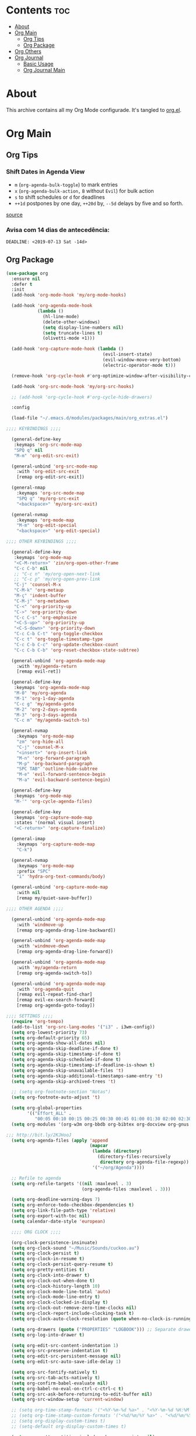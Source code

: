 #+PROPERTY: header-args :tangle yes
#+STARTUP: overview

* Contents                                                                :toc:
- [[#about][About]]
- [[#org-main][Org Main]]
  - [[#org-tips][Org Tips]]
  - [[#org-package][Org Package]]
- [[#org-others][Org Others]]
- [[#org-journal][Org Journal]]
  - [[#basic-usage][Basic Usage]]
  - [[#org-journal-main][Org Journal Main]]

* About
This archive contains all my Org Mode configurade. It's tangled to [[https://github.com/mrbig033/emacs/blob/master/modules/packages/main/org.el][org.el]].
* Org Main
** Org Tips
*** Shift Dates in Agenda View
- ~m~ (~org-agenda-bulk-toggle~) to mark entries
- ~x~ (~org-agenda-bulk-action,~ ~B~ without ~Evil~) for bulk action
- ~s~ to shift schedules or ~d~ for deadlines
- ~++1d~ postpones by one day, ~++20d~ by, ~--5d~ delays by five and so forth.
[[https://old.reddit.com/r/orgmode/comments/8vdwen/does_orgmode_allow_me_to_change_the_date_for/e26sk8t/][source]]
*** Avisa com 14 dias de antecedência:
#+BEGIN_EXAMPLE
DEADLINE: <2019-07-13 Sat -14d>
#+END_EXAMPLE
** Org Package
#+BEGIN_SRC emacs-lisp
(use-package org
  :ensure nil
  :defer t
  :init
  (add-hook 'org-mode-hook 'my/org-mode-hooks)

  (add-hook 'org-agenda-mode-hook
            (lambda ()
              (hl-line-mode)
              (delete-other-windows)
              (setq display-line-numbers nil)
              (setq truncate-lines t)
              (olivetti-mode +1)))

  (add-hook 'org-capture-mode-hook (lambda ()
                                     (evil-insert-state)
                                     (evil-window-move-very-bottom)
                                     (electric-operator-mode t)))

  (remove-hook 'org-cycle-hook #'org-optimize-window-after-visibility-change)

  (add-hook 'org-src-mode-hook 'my/org-src-hooks)

  ;; (add-hook 'org-cycle-hook #'org-cycle-hide-drawers)

  :config

  (load-file "~/.emacs.d/modules/packages/main/org_extras.el")

;;;; KEYBINDINGS ;;;;

  (general-define-key
   :keymaps 'org-src-mode-map
   "SPQ q" nil
   "M-m" 'org-edit-src-exit)

  (general-unbind 'org-src-mode-map
    :with 'org-edit-src-exit
    [remap org-edit-src-exit])

  (general-nmap
    :keymaps 'org-src-mode-map
    "SPQ q" 'my/org-src-exit
    "<backspace>" 'my/org-src-exit)

  (general-nvmap
    :keymaps 'org-mode-map
    "M-m" 'org-edit-special
    "<backspace>" 'org-edit-special)

;;;; OTHER KEYBINDINGS ;;;;

  (general-define-key
   :keymaps 'org-mode-map
   "<C-M-return>" 'zin/org-open-other-frame
   "C-c C-b" nil
   ;; "C-c n" 'my/org-open-next-link
   ;; "C-c p" 'my/org-open-prev-link
   "C-j" 'counsel-M-x
   "C-M-k" 'org-metaup
   "M-ç" 'indent-buffer
   "C-M-j" 'org-metadown
   "C-<" 'org-priority-up
   "C->" 'org-priority-down
   "C-c C-s" 'org-emphasize
   "<C-S-up>" 'org-priority-up
   "<C-S-down>" 'org-priority-down
   "C-c C-b C-t" 'org-toggle-checkbox
   "C-c t" 'org-toggle-timestamp-type
   "C-c C-b C-c" 'org-update-checkbox-count
   "C-c C-b C-b" 'org-reset-checkbox-state-subtree)

  (general-unbind 'org-agenda-mode-map
    :with 'my/agenda-return
    [remap evil-ret])

  (general-define-key
   :keymaps 'org-agenda-mode-map
   "M-0" 'my/org-agenda
   "M-1" 'org-1-day-agenda
   "C-c g" 'my/agenda-goto
   "M-2" 'org-2-days-agenda
   "M-3" 'org-3-days-agenda
   "C-c m" 'my/agenda-switch-to)

  (general-nvmap
    :keymaps 'org-mode-map
    "zm" 'org-hide-all
    "C-j" 'counsel-M-x
    "<insert>" 'org-insert-link
    "M-n" 'org-forward-paragraph
    "M-p" 'org-backward-paragraph
    "SPC TAB" 'outline-hide-subtree
    "M-e" 'evil-forward-sentence-begin
    "M-a" 'evil-backward-sentence-begin)

  (general-define-key
   :keymaps 'org-mode-map
   "M-'" 'org-cycle-agenda-files)

  (general-define-key
   :keymaps 'org-capture-mode-map
   :states '(normal visual insert)
   "<C-return>" 'org-capture-finalize)

  (general-imap
    :keymaps 'org-capture-mode-map
    "C-k")

  (general-nvmap
    :keymaps 'org-mode-map
    :prefix "SPC"
    "i" 'hydra-org-text-commands/body)

  (general-unbind 'org-capture-mode-map
    :with nil
    [remap my/quiet-save-buffer])

;;;; OTHER AGENDA ;;;;

  (general-unbind 'org-agenda-mode-map
    :with 'windmove-up
    [remap org-agenda-drag-line-backward])

  (general-unbind 'org-agenda-mode-map
    :with 'windmove-down
    [remap org-agenda-drag-line-forward])

  (general-unbind 'org-agenda-mode-map
    :with 'my/agenda-return
    [remap org-agenda-switch-to])

  (general-unbind 'org-agenda-mode-map
    :with 'org-agenda-quit
    [remap evil-repeat-find-char]
    [remap evil-ex-search-forward]
    [remap org-agenda-goto-today])

;;;; SETTINGS ;;;;
  (require 'org-tempo)
  (add-to-list 'org-src-lang-modes '("i3" . i3wm-config))
  (setq org-lowest-priority 73)
  (setq org-default-priority 65)
  (setq org-agenda-show-all-dates nil)
  (setq org-agenda-skip-deadline-if-done t)
  (setq org-agenda-skip-timestamp-if-done t)
  (setq org-agenda-skip-scheduled-if-done t)
  (setq org-agenda-skip-timestamp-if-deadline-is-shown t)
  (setq org-agenda-skip-unavailable-files 't)
  (setq org-agenda-skip-additional-timestamps-same-entry 't)
  (setq org-agenda-skip-archived-trees 't)

  ;; (setq org-footnote-section "Notas")
  (setq org-footnote-auto-adjust 't)

  (setq org-global-properties
        '(("Effort_ALL" .
           "00:05 00:10 00:15 00:25 00:30 00:45 01:00 01:30 02:00 02:30 03:00 03:40 04:00")))
  (setq org-modules '(org-w3m org-bbdb org-bibtex org-docview org-gnus org-info org-irc org-mhe org-rmail org-eww org-habit))

;;; http://bit.ly/2KJHooJ
  (setq org-agenda-files (apply 'append
                                (mapcar
                                 (lambda (directory)
                                   (directory-files-recursively
                                    directory org-agenda-file-regexp))
                                 '("~/org/Agenda"))))

  ;; Refile to agenda
  (setq org-refile-targets '((nil :maxlevel . 3)
                             (org-agenda-files :maxlevel . 3)))

  (setq org-deadline-warning-days 7)
  (setq org-enforce-todo-checkbox-dependencies t)
  (setq org-link-file-path-type 'relative)
  (setq org-export-with-toc nil)
  (setq calendar-date-style 'european)

  ;;;; ORG CLOCK ;;;;

  (org-clock-persistence-insinuate)
  (setq org-clock-sound "~/Music/Sounds/cuckoo.au")
  (setq org-clock-persist t)
  (setq org-clock-in-resume t)
  (setq org-clock-persist-query-resume t)
  (setq org-pretty-entities t)
  (setq org-clock-into-drawer t)
  (setq org-clock-out-when-done t)
  (setq org-clock-history-length 10)
  (setq org-clock-mode-line-total 'auto)
  (setq org-clock-mode-line-entry t)
  (setq org-clock-clocked-in-display t)
  (setq org-clock-out-remove-zero-time-clocks nil)
  (setq org-clock-report-include-clocking-task t)
  (setq org-clock-auto-clock-resolution (quote when-no-clock-is-running))

  (setq org-drawers (quote ("PROPERTIES" "LOGBOOK"))) ;; Separate drawers for clocking and logs
  (setq org-log-into-drawer t)

  (setq org-edit-src-content-indentation 1)
  (setq org-src-preserve-indentation t)
  (setq org-edit-src-persistent-message nil)
  (setq org-edit-src-auto-save-idle-delay 1)

  (setq org-src-fontify-natively t)
  (setq org-src-tab-acts-natively t)
  (setq org-confirm-babel-evaluate nil)
  (setq org-babel-no-eval-on-ctrl-c-ctrl-c t)
  (setq org-src-ask-before-returning-to-edit-buffer nil)
  (setq org-src-window-setup 'current-window)

  ;; (setq org-time-stamp-formats '("<%Y-%m-%d %a>" . "<%Y-%m-%d %H:%M %a>"))
  ;; (setq org-time-stamp-custom-formats '("<%d/%m/%Y %a>" . "<%d/%m/%Y %H:%M %a>"))
  ;; (setq org-display-custom-times t)
  ;; (setq-default org-display-custom-times t)

  (setq org-pretty-entities-include-sub-superscripts nil)
  (setq org-format-latex-options
        (plist-put org-format-latex-options :scale 1.3))
  ;; Archive on other location
  (setq org-archive-location "~/org/Data/archive.org::* From %s")

  ;; Archive on the same file
  ;; (setq org-archive-location "::* Archived %s")

  (setq org-export-with-archived-trees nil)
  (setq org-export-html-postamble nil)
  (setq org-indent-mode t)
  (setq org-link-frame-setup ( quote ((file . find-file))))
  (setq org-allow-promoting-top-level-subtree nil)
  (setq org-image-actual-width nil)
  (setq org-use-speed-commands t)
  (setq org-cycle-level-faces t)
  (setq org-return-follows-link t)
  (setq org-hide-emphasis-markers t)
  (setq org-startup-indented t)
  (setq org-replace-disputed-keys t)
  (setq org-ellipsis ".")
  (setq org-babel-temporary-directory "~/.emacs.d/babel-temp")

  (setq org-fontify-done-headline t)
  (setq org-fontify-whole-heading-line nil)

  (setq org-todo-keywords
        '((sequence "TODO(t!)" "MAYBE(m!)" "STRT(s!)" "|"  "DONE(d!)")))

  (setq org-tags-column -79)
  (setq org-agenda-tags-column -80)

  ;; Refile to same file
  ;; (setq org-refile-targets '((nil :maxlevel . 1)))

  ;; (setq org-refile-targets '((nil :maxlevel . 2)
  ;;                            (my/org-refile-targets :maxlevel . 2)))

  ;; Refile in a single go
  (setq org-outline-path-complete-in-steps nil)

  ;; No path on refilling
  ;; (setq org-refile-use-outline-path nil)

  ;; Show full paths for refiling
  (setq org-refile-use-outline-path 'file)

  ;; (setq org-refile-allow-creating-parent-nodes (quote confirm))
  (setq org-refile-allow-creating-parent-nodes nil)

  (setq org-file-apps (quote ((auto-mode . emacs)
                              ("\\.mm\\'" . default)
                              ("\\.x?html?\\'" . default)
                              ("\\.x?html?\\'" . firefox)
                              ("\\.x?html?\\'" . default)
                              ;; ("\\.jpg\\'" . "~/scripts/cline_scripts/my_feh %s")
                              ("\\.jpg\\'" . "viewnior %s")
                              ("\\.mp4\\'" . "vlc %s")
                              ("\\.pdf\\'" . default))))

;;;; See:
;;;;; https://orgmode.org/manual/Template-expansion.html#Template-expansion

  (setq org-capture-templates
        '(

          ("a" "Agenda" entry
           (file+headline "~/org/Agenda/active/agenda.org" "Tasks") "* TODO %i%^{1|Title}\nDEADLINE: %^t%?")

          ("f" "Fixed" entry
           (file+headline "~/org/Agenda/active/fixed.org" "Fixed") "* TODO %i%^{1|Title}\n\%u\n:from:\n%f\n:end:%?")

          ("m" "Math" entry
           (file+headline "~/org/Agenda/active/math.org" "Math") "* TODO %i%^{1|Title}\n\%u\n:from:\n%f\n:end:%?")

          ("p" "Posts" entry
           (file+headline "~/org/Agenda/active/posts.org" "Posts") "* TODO %i%^{1|Title}\n\%u\n:from:\n%f\n:end:%?")

          ("r" "Repeated" entry
           (file+headline "~/org/Agenda/active/repeated.org" "Repeated Tasks") "* TODO %i%^{1|Title}\n\%u\n:from:\n%f\n:end:%?")

          ("w" "WebDev Tasks" entry
           (file+headline "~/org/Agenda/active/webdev.org" "Tasks") "* TODO %i%^{1|Title}\n\%u\n:from:\n%f\n:end:%?")

          ("e" "WebDev Notes" entry
           (file+headline "~/org/Agenda/active/webdev.org" "Notes") "* %i%^{1|Title}\n\%u\n:from:\n%f\n:end:%?")

          ("i" "Inactive" entry
           (file+headline "~/org/Agenda/inactive.org" "Inactive") "* TODO %i%^{1|Title}\n\%u\n:from:\n%f\n:end:%?")

          ("t" "Tech" entry
           (file+headline "~/org/Data/tech.org" "Tech Notes") "* TODO %i%^{1|Title}\n\%u\n:from:\n%f\n:end:%?")))

  (org-babel-do-load-languages
   'org-babel-load-languages
   '((python . t)))

;;;; FUNCTIONS ;;;;

  (defun my/find-agenda-file ()
    (interactive)
    (find-file "/home/george/org/Agenda/active/agenda.org"))

  (defun my/agenda-files ()
    (interactive)
    (ranger-find-file "/home/Documents/Org/Agenda"))

  (defun my/org-agenda-agenda-file ()
    (interactive)
    (find-file "~/org/Agenda/active/agenda.org"))

  (defun my/org-agenda-webdev-file ()
    (interactive)
    (find-file "~/org/Agenda/active/webdev.org"))

  (defun my/org-agenda-repeated-file ()
    (interactive)
    (find-file "~/org/Agenda/active/repeated.org"))

  (defun my/org-agenda-posts-file ()
    (interactive)
    (find-file "~/org/Agenda/active/posts.org"))

  (defun my/org-agenda-math-file ()
    (interactive)
    (find-file "~/org/Agenda/active/math.org"))

  (defun my/org-agenda-fixed-file ()
    (interactive)
    (find-file "~/org/Agenda/active/fixed.org"))

  (defun my/org-agenda-fixed-file ()
    (interactive)
    (find-file "~/org/Agenda/active/fixed.org"))

  (defun my/org-agenda-tech-file ()
    (interactive)
    (find-file "~/org/Data/tech.org"))

  (defun my/org-agenda-links-file ()
    (interactive)
    (find-file "~/org/Data/links.org"))

  (defun my/org-agenda-contacts-file ()
    (interactive)
    (find-file "~/org/Data/contacts.org"))

  (defun my/org-agenda-active-file ()
    (interactive)
    (find-file "~/org/Agenda/active.org"))

  (defun org-hide-drawers-enable ()
    (interactive)
    (add-hook 'org-cycle-hook 'org-cycle-hide-drawers))

  (defun org-hide-drawers-disable ()
    (interactive)
    (remove-hook 'org-cycle-hook 'org-cycle-hide-drawers))

  (defun my/indent-src-block-function ()
    (interactive)
    (org-edit-special)
    (indent-buffer)
    (my/quiet-save-buffer)
    (org-edit-src-exit))

  (defun my/org-started ()
    (interactive)
    (org-todo "STRT")
    (org-clock-in))

  (defun my/org-done ()
    (interactive)
    (org-todo "DONE"))

  (defun my/org-done-go-below ()
    (interactive)
    (org-todo "DONE")
    (org-next-visible-heading 1))

  (defun my/org-todo ()
    (interactive)
    (org-todo "TODO"))

  (defun my/make-return-python ()
    (interactive)
    (general-nvmap
      :keymaps 'org-mode-map
      "RET" 'hydra-python-mode/body))

  (defun my/make-return-spell ()
    (interactive)
    (general-nvmap
      :keymaps 'org-mode-map
      "RET" 'hydra-spell/body))

  (defun my/org-align-tags ()
    (interactive)
    (org-align-tags))

  (defun my/org-property-commands ()
    (interactive)
    (counsel-M-x "^org property "))
  (plist-put org-format-latex-options :scale 2.0)
  ;; (setq org-bookmark-names-plist nil)

  (defun my/update-agenda-files ()
    (interactive)
    (setq org-agenda-files (apply 'append
                                  (mapcar
                                   (lambda (directory)
                                     (directory-files-recursively
                                      directory org-agenda-file-regexp))
                                   '("~/org/Agenda"))))
    (my/org-agenda))

  (defun my/org-archive ()
    (interactive)
    (save-excursion
      (org-archive-subtree-default)))

  (defun my/save-archive ()
    (interactive)
    (save-buffer "~/org/Config/.archive.org::* From %s"))

  (defun my/custom-time-formats-on ()
    (interactive)
    (setq org-display-custom-times t))

  (defun my/custom-time-formats-off ()
    (interactive)
    (setq org-display-custom-times nil))

  (defun my/org-mode-hooks ()
    (interactive)
    (evil-org-mode +1)
    (visual-line-mode +1)
    (hl-line-mode +1)
    (olivetti-mode +1)
    (org-bullets-mode +1))

  (defun my/org-insert-file-link ()
    (interactive)
    (org-insert-link
     `(4)))

  ;; (defun my/()
  ;;   (interactive)

  ;;   )

  (defun my/agenda-return ()
    (interactive)
    (org-agenda-switch-to 'delete-other-windows))

  (defun my/agenda-switch-to ()
    (interactive)
    (org-agenda-switch-to))

  (defun my/agenda-goto ()
    (interactive)
    (org-agenda-goto)
    (other-window -1))

  (defun my/org-open-src-block ()
    (interactive)
    (org-babel-next-src-block)
    (org-edit-special))

  ;; Source:
  ;; https://stackoverflow.com/a/8933423

  (defun zin/org-open-other-frame ()
    "Jump to bookmark in another frame. See `bookmark-jump' for more."
    (interactive)
    (let ((org-link-frame-setup
           (acons 'file 'find-file-other-frame org-link-frame-setup)))
      (org-open-at-point)))

  (defun my/find-org-agenda-file ()
    (interactive)
    (find-file "~/org/Agenda/active/agenda.org"))

  (defun my/org-open-next-link()
    (interactive)
    (save-excursion
      (org-next-link)
      (org-open-at-point-global)
      (sit-for 1)
      (focus-chrome)))

  (defun my/org-open-link()
    (interactive)
    (save-excursion
      (org-open-at-point-global)
      (sit-for 1)
      (focus-chrome)))

  (defun my/org-open-prev-link()
    (interactive)
    (org-previous-link)
    (org-open-at-point-global)
    (sit-for 1)
    (focus-chrome))

  (defun my/org-src-exit ()
    (interactive)
    (progn
      (org-edit-src-exit)
      (my/quiet-save-buffer)))

  (defun org-hide-other ()
    (interactive)
    (point-to-register 'z)
    (org-shifttab)
    (jump-to-register 'z)
    (org-cycle)
    (outline-show-subtree)
    (message ""))

  (defun my/org-agenda ()
    (interactive)
    (org-agenda t "a"))

  (defun my/org-agenda-single-window ()
    (interactive)
    (org-agenda t "a")
    (delete-other-windows))

  (defun my/org-projectile-agenda ()
    (interactive)
    (counsel-projectile-org-agenda t "a"))

  (defun org-today-agenda ()
    (interactive)
    (let ((current-prefix-arg 1)
          (org-deadline-warning-days 0))
      (org-agenda t "a")))

  (defun org-1-day-agenda ()
    (interactive)
    (let ((current-prefix-arg 1)
          (org-deadline-warning-days -1))
      (org-agenda t "a")))

  (defun org-2-days-agenda ()
    (interactive)
    (let ((current-prefix-arg 2)
          (org-deadline-warning-days 0))
      (org-agenda t "a")))

  (defun org-3-days-agenda ()
    (interactive)
    (let ((current-prefix-arg 3)
          (org-deadline-warning-days 0))
      (org-agenda t "a")))

  (defun org-4-days-agenda ()
    (interactive)
    (let ((current-prefix-arg 4)
          (org-deadline-warning-days 0))
      (org-agenda t "a")))

  (defun org-5-days-agenda ()
    (interactive)
    (let ((current-prefix-arg 5)
          (org-deadline-warning-days 0))
      (org-agenda t "a")))

  (defun org-6-days-agenda ()
    (interactive)
    (let ((current-prefix-arg 6)
          (org-deadline-warning-days 0))
      (org-agenda t "a")))

  (defun org-7-days-agenda ()
    (interactive)
    (let ((current-prefix-arg 7)
          (org-deadline-warning-days 0))
      (org-agenda t "a")))

  (defun my/agenda-enter ()
    (interactive)
    (let ((current-prefix-arg 4))
      (org-agenda-switch-to)))

  (defun org-hide-emphasis ()
    (interactive)
    (save-excursion
      (setq org-hide-emphasis-markers t)
      (let ((inhibit-message t))
        (org-mode-restart)
        (org-cycle))))

  (defun org-show-emphasis ()
    (interactive)
    (save-excursion
      (setq org-hide-emphasis-markers nil)
      (let ((inhibit-message t))
        (org-mode-restart)
        (org-cycle))))

  (defun afs/org-remove-link ()
    "Replace an org link by its description or if empty its address"
    (interactive)
    (if (org-in-regexp org-bracket-link-regexp 1)
        (save-excursion
          (let ((remove (list (match-beginning 0) (match-end 0)))
                (description (if (match-end 3)
                                 (org-match-string-no-properties 3)
                               (org-match-string-no-properties 1))))
            (apply 'delete-region remove)
            (insert description)))))

  (defun org-clock-history ()
    "Show Clock History"
    (interactive)
    (let ((current-prefix-arg '(4))) (call-interactively 'org-clock-in)))

  (defun eval-src-block ()
    (interactive)
    (org-edit-special nil)
    (eval-buffer)
    (org-edit-src-exit))

  (defun my/org-capture-agenda ()
    (interactive)
    (org-capture t "a"))

  (defun my/org-capture-fixed ()
    (interactive)
    (org-capture t "f"))

  (defun my/org-capture-math ()
    (interactive)
    (org-capture t "m"))

  (defun my/org-capture-posts ()
    (interactive)
    (org-capture t "p"))

  (defun my/org-capture-repeated ()
    (interactive)
    (org-capture t "r"))

  (defun my/org-capture-webdev-tasks ()
    (interactive)
    (org-capture t "w"))

  (defun my/org-capture-webdev-notes ()
    (interactive)
    (org-capture t "e"))

  (defun my/org-capture-active ()
    (interactive)
    (org-capture t "i"))

  (defun my/org-capture-tech ()
    (interactive)
    (org-capture t "t"))

  (defun my/org-capture-links ()
    (interactive)
    (org-capture t "l"))

  (defun my/org-capture-contacts ()
    (interactive)
    (org-capture t "c"))

  (defun my/org-src-hooks ()
    (interactive)
    (indent-buffer)
    (olivetti-mode +1))

;;;; END OF ORG-MODE USE-PACKACE DECLARATION ;;;;
  (defun org-src--construct-edit-buffer-name (org-buffer-name lang)
    (concat "[S] " org-buffer-name "")))
#+END_SRC
